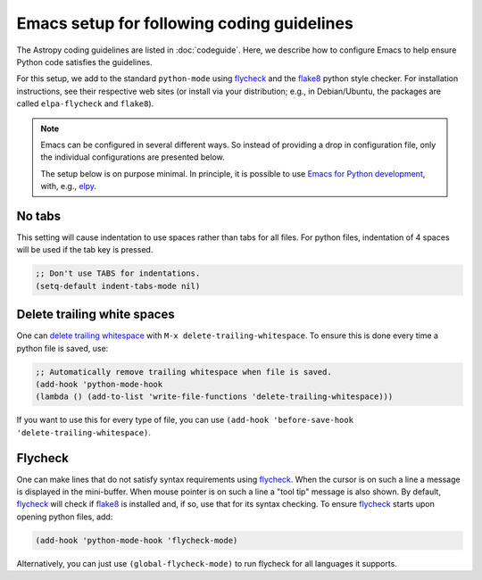 *******************************************
Emacs setup for following coding guidelines
*******************************************

.. _flycheck: http://www.flycheck.org/
.. _flake8: http://flake8.pycqa.org/

The Astropy coding guidelines are listed in :doc:`codeguide`. Here, we describe
how to configure Emacs to help ensure Python code satisfies the guidelines.

For this setup, we add to the standard ``python-mode`` using flycheck_ and the
flake8_ python style checker.  For installation instructions, see their
respective web sites (or install via your distribution; e.g., in Debian/Ubuntu,
the packages are called ``elpa-flycheck`` and ``flake8``).

.. note:: Emacs can be configured in several different ways. So instead of
          providing a drop in configuration file, only the individual
          configurations are presented below.

          The setup below is on purpose minimal.  In principle, it is possible
          to use `Emacs for Python development
          <https://realpython.com/blog/python/emacs-the-best-python-editor/>`_,
          with, e.g., `elpy <https://elpy.readthedocs.io/>`_.

No tabs
=======

This setting will cause indentation to use spaces rather than tabs for all
files.  For python files, indentation of 4 spaces will be used if the tab key
is pressed.

.. code-block:: scheme

  ;; Don't use TABS for indentations.
  (setq-default indent-tabs-mode nil)

Delete trailing white spaces
============================

One can `delete trailing whitespace
<https://www.emacswiki.org/emacs/DeletingWhitespace#toc3>`_ with ``M-x
delete-trailing-whitespace``. To ensure this is done every time a python file
is saved, use:

.. code-block:: scheme

  ;; Automatically remove trailing whitespace when file is saved.
  (add-hook 'python-mode-hook
  (lambda () (add-to-list 'write-file-functions 'delete-trailing-whitespace)))

If you want to use this for every type of file, you can use
``(add-hook 'before-save-hook 'delete-trailing-whitespace)``.

Flycheck
========

One can make lines that do not satisfy syntax requirements using flycheck_.
When the cursor is on such a line a message is displayed in the mini-buffer.
When mouse pointer is on such a line a "tool tip" message is also shown. By
default, flycheck_ will check if flake8_ is installed and, if so, use that for
its syntax checking. To ensure flycheck_ starts upon opening python files, add:

.. code-block:: scheme

  (add-hook 'python-mode-hook 'flycheck-mode)

Alternatively, you can just use ``(global-flycheck-mode)`` to run flycheck
for all languages it supports.
